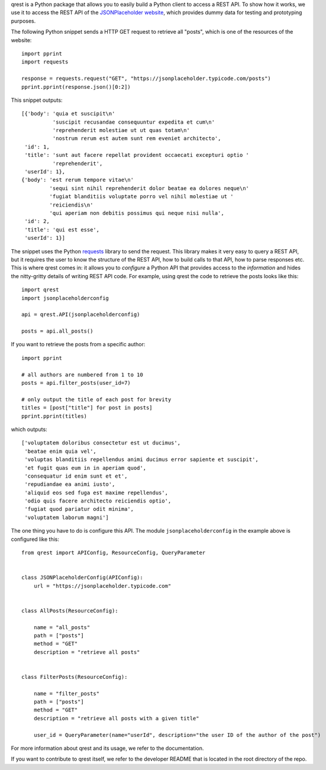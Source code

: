 qrest is a Python package that allows you to easily build a Python client to
access a REST API. To show how it works, we use it to access the REST API of the
`JSONPlaceholder website`_, which provides dummy data for testing and
prototyping purposes.

The following Python snippet sends a HTTP GET request to retrieve all "posts",
which is one of the resources of the website::

    import pprint
    import requests

    response = requests.request("GET", "https://jsonplaceholder.typicode.com/posts")
    pprint.pprint(response.json()[0:2])

This snippet outputs::

    [{'body': 'quia et suscipit\n'
              'suscipit recusandae consequuntur expedita et cum\n'
              'reprehenderit molestiae ut ut quas totam\n'
              'nostrum rerum est autem sunt rem eveniet architecto',
     'id': 1,
     'title': 'sunt aut facere repellat provident occaecati excepturi optio '
              'reprehenderit',
     'userId': 1},
    {'body': 'est rerum tempore vitae\n'
             'sequi sint nihil reprehenderit dolor beatae ea dolores neque\n'
             'fugiat blanditiis voluptate porro vel nihil molestiae ut '
             'reiciendis\n'
             'qui aperiam non debitis possimus qui neque nisi nulla',
     'id': 2,
     'title': 'qui est esse',
     'userId': 1}]

The snippet uses the Python requests_ library to send the request. This library
makes it very easy to query a REST API, but it requires the user to know the
structure of the REST API, how to build calls to that API, how to parse
responses etc. This is where qrest comes in: it allows you to *configure* a
Python API that provides access to the *information* and hides the nitty-gritty
details of writing REST API code. For example, using qrest the code to retrieve
the posts looks like this::

    import qrest
    import jsonplaceholderconfig

    api = qrest.API(jsonplaceholderconfig)

    posts = api.all_posts()

If you want to retrieve the posts from a specific author::

    import pprint

    # all authors are numbered from 1 to 10
    posts = api.filter_posts(user_id=7)

    # only output the title of each post for brevity
    titles = [post["title"] for post in posts]
    pprint.pprint(titles)

which outputs::

    ['voluptatem doloribus consectetur est ut ducimus',
     'beatae enim quia vel',
     'voluptas blanditiis repellendus animi ducimus error sapiente et suscipit',
     'et fugit quas eum in in aperiam quod',
     'consequatur id enim sunt et et',
     'repudiandae ea animi iusto',
     'aliquid eos sed fuga est maxime repellendus',
     'odio quis facere architecto reiciendis optio',
     'fugiat quod pariatur odit minima',
     'voluptatem laborum magni']

The one thing you have to do is configure this API. The module
``jsonplaceholderconfig`` in the example above is configured like this::

    from qrest import APIConfig, ResourceConfig, QueryParameter


    class JSONPlaceholderConfig(APIConfig):
        url = "https://jsonplaceholder.typicode.com"


    class AllPosts(ResourceConfig):

        name = "all_posts"
        path = ["posts"]
        method = "GET"
        description = "retrieve all posts"


    class FilterPosts(ResourceConfig):

        name = "filter_posts"
        path = ["posts"]
        method = "GET"
        description = "retrieve all posts with a given title"

        user_id = QueryParameter(name="userId", description="the user ID of the author of the post")

For more information about qrest and its usage, we refer to the documentation.

If you want to contribute to qrest itself, we refer to the developer README that
is located in the root directory of the repo.

.. _JSONPlaceholder website: https://jsonplaceholder.typicode.com
.. _requests: https://requests.readthedocs.io/en/master/
